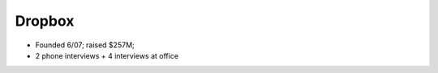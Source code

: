 
================================================================================
Dropbox
================================================================================

- Founded 6/07; raised $257M;
- 2 phone interviews + 4 interviews at office

